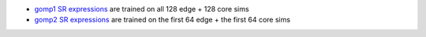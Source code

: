 * `gomp1 SR expressions <hall_of_fame_2024-06-25_030029.907.csv>`_ are
  trained on all 128 edge + 128 core sims
* `gomp2 SR expressions <hall_of_fame_2024-06-25_030016.417.csv>`_ are
  trained on the first 64 edge + the first 64 core sims
